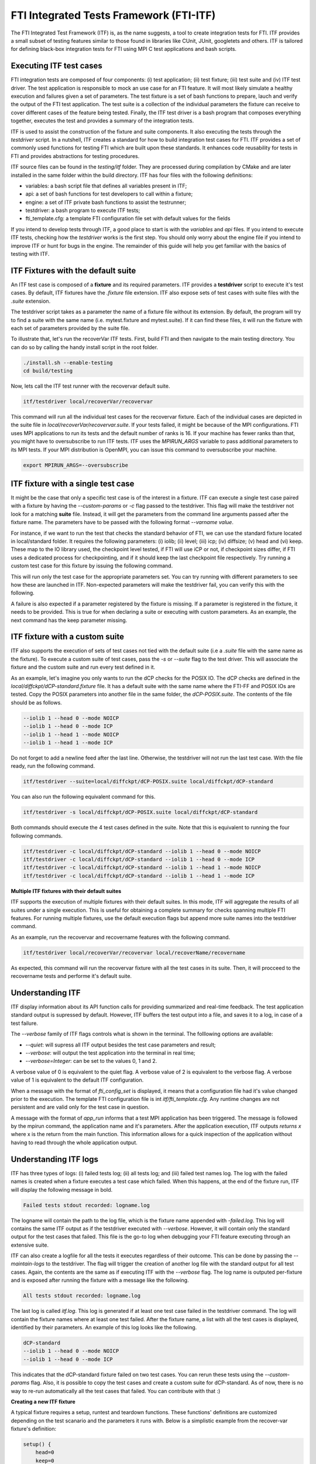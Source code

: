 .. Fault Tolerance Library documentation ITF file

FTI Integrated Tests Framework (FTI-ITF)
===================================================

The FTI Integrated Test Framework (ITF) is, as the name suggests, a tool to create integration tests for FTI.
ITF provides a small subset of testing features similar to those found in libraries like CUnit, JUnit, googletets and others.
ITF is tailored for defining black-box integration tests for FTI using MPI C test applications and bash scripts.


Executing ITF test cases
-----------------

FTI integration tests are composed of four components: (i) test application; (ii) test fixture; (iii) test suite and (iv) ITF test driver.
The test application is responsible to mock an use case for an FTI feature.
It will most likely simulate a healthy execution and failures given a set of parameters.
The test fixture is a set of bash functions to prepare, lauch and verify the output of the FTI test application.
The test suite is a collection of the individual parameters the fixture can receive to cover different cases of the feature being tested.
Finally, the ITF test driver is a bash program that composes everything together, executes the test and provides a summary of the integration tests.

ITF is used to assist the construction of the fixture and suite components.
It also executing the tests through the `testdriver` script.
In a nutshell, ITF creates a standard for how to build integration test cases for FTI.
ITF provides a set of commonly used functions for testing FTI which are built upon these standards.
It enhances code reusability for tests in FTI and provides abstractions for testing procedures.

ITF source files can be found in the `testing/itf` folder.
They are processed during compilation by CMake and are later installed in the same folder within the build directory.
ITF has four files with the following definitions:

- variables: a bash script file that defines all variables present in ITF;
- api: a set of bash functions for test developers to call within a fixture;
- engine: a set of ITF private bash functions to assist the testrunner;
- testdriver: a bash program to execute ITF tests;
- fti_template.cfg: a template FTI configuration file set with default values for the fields

If you intend to develop tests through ITF, a good place to start is with the `variables` and `api` files.
If you intend to execute ITF tests, checking how the `testdriver` works is the first step.
You should only worry about the engine file if you intend to improve ITF or hunt for bugs in the engine.
The remainder of this guide will help you get familiar with the basics of testing with ITF.


ITF Fixtures with the default suite
-----------------

An ITF test case is composed of a **fixture** and its required parameters.
ITF provides a **testdriver** script to execute it's test cases.
By default, ITF fixtures have the `.fixture` file extension.
ITF also expose sets of test cases with suite files with the `.suite` extension.

The testdriver script takes as a parameter the name of a fixture file without its extension.
By default, the program will try to find a suite with the same name (i.e. mytest.fixture and mytest.suite).
If it can find these files, it will run the fixture with each set of parameters provided by the suite file.

To illustrate that, let's run the recoverVar ITF tests.
First, build FTI and then navigate to the main testing directory.
You can do so by calling the handy install script in the root folder.

.. code-block:: bash

    ./install.sh --enable-testing
    cd build/testing


Now, lets call the ITF test runner with the recovervar default suite.

.. code-block:: bash

    itf/testdriver local/recoverVar/recovervar


This command will run all the individual test cases for the recovervar fixture.
Each of the individual cases are depicted in the suite file in `local/recoverVar/recovervar.suite`.
If your tests failed, it might be because of the MPI configurations.
FTI uses MPI applications to run its tests and the default number of ranks is 16.
If your machine has fewer ranks than that, you might have to oversubscribe to run ITF tests.
ITF uses the `MPIRUN_ARGS` variable to pass additional parameters to its MPI tests.
If your MPI distribution is OpenMPI, you can issue this command to oversubscribe your machine.

.. code-block:: bash

    export MPIRUN_ARGS=--oversubscribe



ITF fixture with a single test case
-----------------

It might be the case that only a specific test case is of the interest in a fixture.
ITF can execute a single test case paired with a fixture by having the `--custom-params` or `-c` flag passed to the testdriver.
This flag will make the testdriver not look for a matching **suite** file.
Instead, it will get the parameters from the command line arguments passed after the fixture name.
The parameters have to be passed with the following format `--varname value`.

For instance, if we want to run the test that checks the standard behavior of FTI, we can use the standard fixture located in local/standard folder.
It requires the following parameters: (i) iolib; (ii) level; (iii) icp; (iv) diffsize; (v) head and (vi) keep.
These map to the IO library used, the checkpoint level tested, if FTI will use iCP or not, if checkpoint sizes differ, if FTI uses a dedicated process for checkpointing, and if it should keep the last checkpoint file respectively.
Try running a custom test case for this fixture by issuing the following command.

.. code-block:: bash
    itf/testdriver --custom-params local/standard/standard --iolib 1 --level 1 --icp 0 --diffsize 0 --head 0 --keep 0


This will run only the test case for the appropriate parameters set.
You can try running with different parameters to see how these are launched in ITF.
Non-expected parameters will make the testdriver fail, you can verify this with the following.

.. code-block:: bash
    itf/testdriver --custom-params local/standard/standard --iolib 1 --level 1 --icp 0 --diffsize 0 --head 0 --keep 0 --notexpected ohno

A failure is also expected if a parameter registered by the fixture is missing.
If a parameter is registered in the fixture, it needs to be provided.
This is true for when declaring a suite or executing with custom parameters.
As an example, the next command has the keep parameter missing.

.. code-block:: bash
    itf/testdriver --custom-params local/standard/standard --iolib 1 --level 1 --icp 0 --diffsize 0 --head 0



ITF fixture with a custom suite
-----------------


ITF also supports the execution of sets of test cases not tied with the default suite (i.e a `.suite` file with the same name as the fixture).
To execute a custom suite of test cases, pass the `-s` or `--suite` flag to the test driver.
This will associate the fixture and the custom suite and run every test defined in it.

As an example, let's imagine you only wants to run the dCP checks for the POSIX IO.
The dCP checks are defined in the `local/diffckpt/dCP-standard.fixture` file.
It has a default suite with the same name where the FTI-FF and POSIX IOs are tested.
Copy the POSIX parameters into another file in the same folder, the `dCP-POSIX.suite`.
The contents of the file should be as follows.

.. code-block::

    --iolib 1 --head 0 --mode NOICP
    --iolib 1 --head 0 --mode ICP
    --iolib 1 --head 1 --mode NOICP
    --iolib 1 --head 1 --mode ICP


Do not forget to add a newline feed after the last line.
Otherwise, the testdriver will not run the last test case.
With the file ready, run the following command.

.. code-block:: bash

    itf/testdriver --suite=local/diffckpt/dCP-POSIX.suite local/diffckpt/dCP-standard


You can also run the following equivalent command for this.

.. code-block:: bash

    itf/testdriver -s local/diffckpt/dCP-POSIX.suite local/diffckpt/dCP-standard


Both commands should execute the 4 test cases defined in the suite.
Note that this is equivalent to running the four following commands.

.. code-block:: bash

    itf/testdriver -c local/diffckpt/dCP-standard --iolib 1 --head 0 --mode NOICP
    itf/testdriver -c local/diffckpt/dCP-standard --iolib 1 --head 0 --mode ICP
    itf/testdriver -c local/diffckpt/dCP-standard --iolib 1 --head 1 --mode NOICP
    itf/testdriver -c local/diffckpt/dCP-standard --iolib 1 --head 1 --mode ICP


**Multiple ITF fixtures with their default suites**

ITF supports the execution of multiple fixtures with their default suites.
In this mode, ITF will aggregate the results of all suites under a single execution.
This is useful for obtaining a complete summary for checks spanning multiple FTI features.
For running multiple fixtures, use the default execution flags but append more suite names into the testdriver command.

As an example, run the recovervar and recovername features with the following command.

.. code-block:: bash

    itf/testdriver local/recoverVar/recovervar local/recoverName/recovername


As expected, this command will run the recovervar fixture with all the test cases in its suite.
Then, it will procceed to the recovername tests and performe it's default suite.


Understanding ITF 
-----------------


ITF display information about its API function calls for providing summarized and real-time feedback.
The test application standard output is supressed by default.
However, ITF buffers the test output into a file, and saves it to a log, in case of a test failure.

The `--verbose` family of ITF flags controls what is shown in the terminal.
The folllowing options are available:

- `--quiet`: will supress all ITF output besides the test case parameters and result;
- `--verbose`: will output the test application into the terminal in real time;
- `--verbose=Integer`: can be set to the values 0, 1 and 2.

A verbose value of 0 is equivalent to the quiet flag.
A verbose value of 2 is equivalent to the verbose flag.
A verbose value of 1 is equivalent to the default ITF configuration.

When a message with the format of `fti_config_set` is displayed, it means that a configuration file had it's value changed prior to the execution.
The template FTI configuration file is int `itf/fti_template.cfg`.
Any runtime changes are not persistent and are valid only for the test case in question.

A message with the format of `app_run` informs that a test MPI application has been triggered.
The message is followed by the mpirun command, the application name and it's parameters.
After the application execution, ITF outputs `returns x` where x is the return from the main function.
This information allows for a quick inspection of the application without having to read through the whole application output.


Understanding ITF logs
-----------------


ITF has three types of logs: (i) failed tests log; (ii) all tests log; and (iii) failed test names log.
The log with the failed names is created when a fixture executes a test case which failed.
When this happens, at the end of the fixture run, ITF will display the following message in bold.

.. code-block:: 
    
    Failed tests stdout recorded: logname.log


The logname will contain the path to the log file, which is the fixture name appended with `-failed.log`.
This log will contains the same ITF output as if the testdriver executed with `--verbose`.
However, it will contain only the standard output for the test cases that failed.
This file is the go-to log when debugging your FTI feature executing through an extensive suite.


ITF can also create a logfile for all the tests it executes regardless of their outcome.
This can be done by passing the `--maintain-logs` to the testdriver.
The flag will trigger the creation of another log file with the standard output for all test cases.
Again, the contents are the same as if executing ITF with the `--verbose` flag.
The log name is outputed per-fixture and is exposed after running the fixture with a message like the following.

.. code-block:: 

    All tests stdout recorded: logname.log


The last log is called `itf.log`.
This log is generated if at least one test case failed in the testdriver command.
The log will contain the fixture names where at least one test failed.
After the fixture name, a list with all the test cases is displayed, identified by their parameters.
An example of this log looks like the following.

.. code-block:: 

    dCP-standard
    --iolib 1 --head 0 --mode NOICP
    --iolib 1 --head 0 --mode ICP


This indicates that the dCP-standard fixture failed on two test cases.
You can rerun these tests using the `--custom-params` flag.
Also, it is possible to copy the test cases and create a custom suite for dCP-standard.
As of now, there is no way to re-run automatically all the test cases that failed.
You can contribute with that :)


**Creating a new ITF fixture**

A typical fixture requires a setup, runtest and teardown functions. These functions' definitions are customized depending on the test scanario and the parameters it runs with. Below is a simplistic example from the recover-var fixture's definition:

.. code-block:: bash

    setup() {
        head=0
        keep=0
        param_register 'iolib' 'level'
    }
    runtest() {
        local app='.../build/testing/local/recoverVar/recoverVar.exe'
        app_run_success $app $itf_cfgfile 1 $level 1
        app_run_success $app $itf_cfgfile 0 $level 1
        pass
    }
    teardown() {
        unset head keep
    }


**Declaring test constants and dependencies**

setup function serves to define FTI's constant parameters that will be passed to the configuration file used in all the test cases. It also serves to register any additional/optional variable names that are required in this test. The values passed to these optional variables are specified in the corresponding suite. 

**Preparing the FTI configfile**

prepare_fti function serves to prepare the environment where FTI's code will run. This includes the configuration file and its variables.

**Encapsulating test behavior and checks**

runtest function serves to define the behavior of the test as run by ITF. This includes the test application name, path and parameters if any, additional scripting code that describes the test scenario, and an assertion statement to validate the output of the test. 

**Cleaning up**

teardown function unsets all the variables related to the test. The purpose is to reinitialize ITF's enviroment, preparing it for another test or for a shutdown. 

**Enhancing a fixture with ITF functions**

ITF's APIs are to be found in: testing/itf/api

**Argument-parsing API**

param_register registers names of the arguments that the fixture relies on for its execution. In the case of FTI's default configuration variables (head, failure, io, etc), itf_set_default_variables_to_config function in testing/itf/engine is used instead.

**Configuration file manipulation API**

fti_param_set_inline function sets FTI to perform the all checkpoints inline.

fti_config_set_ckpts function sets the checkpoint intervals of FTI. It takes the required checkpoint intervals as parameters.


**Running an FTI test application**

api_run function runs the MPI application necessary for the test. It takes the application's executable's path and the application's parameters as arguments. Upon execution of the application, it appends the output in the itf_log file. 

app_run_success makes use of api_run but only continues execution if the application succeeds. 

**Checkpoint file disruption API**

ckpt_erase_last function erases the checkpoint objects from the last ITF execution. It expects the name of the object to erase and the node_id from which the object will be erased. 

ckpt_corrupt_last function corrupts the checkpoint objects from the last ITF execution. It expects the name of the object to corrupt and the node_id from which the object will be erased. 

Below is an example from the standard-disrupt fixture:

.. code-block:: bash

    setup() {
        param_register 'iolib' 'level' 'icp' 'diffsize' 'head' 'keep'
        param_register 'disrupt' 'target' 'consecutive' 'expected'

            write_dir='checks'
            mkdir -p $write_dir
        } 
    runtest() {
        local app='.../build/testing/local/standard/check.exe'
        local _crash=0
        if [ $keep -eq 0 ]; then
            # Simulate a crash when not keeping last checkpoint
            local _crash=1
        fi
        app_run_success $app $itf_cfgfile $_crash $level $diffsize $icp $write_dir
        case $consecutive in
        true)
            ckpt_${disrupt}_last "$target" 'node0' 'node1'
            ;;
        false)
            ckpt_${disrupt}_last "$target" 'node0' 'node2'
            ;;
        *)
            ckpt_${disrupt}_last "$target"
            ;;
        esac
        app_run $app $itf_cfgfile 0 $level $diffsize $icp $write_dir
        local retv=$?
        
        if [ $expected == 'success' ]; then
            assert_equals $retv 0 'FTI should succeed in the informed scenario'
        else
            assert_not_equals $retv 0 'FTI should fail in the informed scenario'
        fi
    }


**Assertions API**

ITF's API defines a set of fixture assertions to be called at the end of the test application's execution. This step concludes whether the test passes or fails. These functions are split into three categories: 

-Functions to evaluate the exit code of the application (pass and fail functions)
-Functions to evaluate variables on which the test outcome bases its status by yeilding a fail (check_equals, check_not_equals, check_is_zero, check_non_zero, check_file_exists)
-Functions to evaluate variables and finalize the test by yeilding a pass (assert_equals, assert_not_equals, assert_file_exists). 


**ITF public variables**

ITF's variables file is to be found in: testing/itf/variables

**Extending ITF**

ITF's engine is to be found in: testing/itf/engine

ITF's testdriver is to be found in: testing/itf/testdriver

This file encompasses the general variables needed for the tests to run: FTI variables, MPI applications settings, ITF logs, etc. Any global variables and constants needed by the IT-Framework would be declared here. 

Inside the Engine, test_case function prepares FTI's variables and configuration files, runs the fixture of the given test and cleans up the environment afterwards. 
